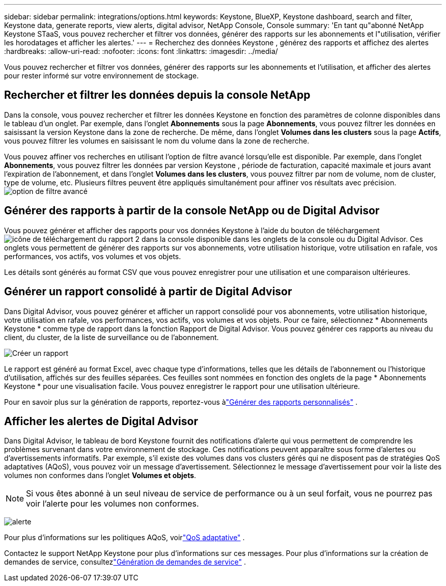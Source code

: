 ---
sidebar: sidebar 
permalink: integrations/options.html 
keywords: Keystone, BlueXP, Keystone dashboard, search and filter, Keystone data, generate reports, view alerts, digital advisor, NetApp Console, Console 
summary: 'En tant qu"abonné NetApp Keystone STaaS, vous pouvez rechercher et filtrer vos données, générer des rapports sur les abonnements et l"utilisation, vérifier les horodatages et afficher les alertes.' 
---
= Recherchez des données Keystone , générez des rapports et affichez des alertes
:hardbreaks:
:allow-uri-read: 
:nofooter: 
:icons: font
:linkattrs: 
:imagesdir: ../media/


[role="lead"]
Vous pouvez rechercher et filtrer vos données, générer des rapports sur les abonnements et l'utilisation, et afficher des alertes pour rester informé sur votre environnement de stockage.



== Rechercher et filtrer les données depuis la console NetApp

Dans la console, vous pouvez rechercher et filtrer les données Keystone en fonction des paramètres de colonne disponibles dans le tableau d'un onglet.  Par exemple, dans l’onglet *Abonnements* sous la page *Abonnements*, vous pouvez filtrer les données en saisissant la version Keystone dans la zone de recherche.  De même, dans l’onglet *Volumes dans les clusters* sous la page *Actifs*, vous pouvez filtrer les volumes en saisissant le nom du volume dans la zone de recherche.

Vous pouvez affiner vos recherches en utilisant l'option de filtre avancé lorsqu'elle est disponible. Par exemple, dans l'onglet *Abonnements*, vous pouvez filtrer les données par version Keystone , période de facturation, capacité maximale et jours avant l'expiration de l'abonnement, et dans l'onglet *Volumes dans les clusters*, vous pouvez filtrer par nom de volume, nom de cluster, type de volume, etc. Plusieurs filtres peuvent être appliqués simultanément pour affiner vos résultats avec précision.image:bxp-filter-search.png["option de filtre avancé"]



== Générer des rapports à partir de la console NetApp ou de Digital Advisor

Vous pouvez générer et afficher des rapports pour vos données Keystone à l'aide du bouton de téléchargementimage:bluexp-download-report-2.png["icône de téléchargement du rapport 2 dans la console"] disponible dans les onglets de la console ou du Digital Advisor. Ces onglets vous permettent de générer des rapports sur vos abonnements, votre utilisation historique, votre utilisation en rafale, vos performances, vos actifs, vos volumes et vos objets.

Les détails sont générés au format CSV que vous pouvez enregistrer pour une utilisation et une comparaison ultérieures.



== Générer un rapport consolidé à partir de Digital Advisor

Dans Digital Advisor, vous pouvez générer et afficher un rapport consolidé pour vos abonnements, votre utilisation historique, votre utilisation en rafale, vos performances, vos actifs, vos volumes et vos objets.  Pour ce faire, sélectionnez * Abonnements Keystone * comme type de rapport dans la fonction Rapport de Digital Advisor.  Vous pouvez générer ces rapports au niveau du client, du cluster, de la liste de surveillance ou de l'abonnement.

image:report-generation.png["Créer un rapport"]

Le rapport est généré au format Excel, avec chaque type d'informations, telles que les détails de l'abonnement ou l'historique d'utilisation, affichés sur des feuilles séparées.  Ces feuilles sont nommées en fonction des onglets de la page * Abonnements Keystone * pour une visualisation facile.  Vous pouvez enregistrer le rapport pour une utilisation ultérieure.

Pour en savoir plus sur la génération de rapports, reportez-vous àlink:https://docs.netapp.com/us-en/active-iq/task_generate_reports.html["Générer des rapports personnalisés"^] .



== Afficher les alertes de Digital Advisor

Dans Digital Advisor, le tableau de bord Keystone fournit des notifications d'alerte qui vous permettent de comprendre les problèmes survenant dans votre environnement de stockage.  Ces notifications peuvent apparaître sous forme d’alertes ou d’avertissements informatifs.  Par exemple, s'il existe des volumes dans vos clusters gérés qui ne disposent pas de stratégies QoS adaptatives (AQoS), vous pouvez voir un message d'avertissement.  Sélectionnez le message d'avertissement pour voir la liste des volumes non conformes dans l'onglet *Volumes et objets*.


NOTE: Si vous êtes abonné à un seul niveau de service de performance ou à un seul forfait, vous ne pourrez pas voir l'alerte pour les volumes non conformes.

image:alert-aiq-3.png["alerte"]

Pour plus d'informations sur les politiques AQoS, voirlink:../concepts/qos.html["QoS adaptative"] .

Contactez le support NetApp Keystone pour plus d'informations sur ces messages.  Pour plus d'informations sur la création de demandes de service, consultezlink:../concepts/gssc.html#generating-service-requests["Génération de demandes de service"] .
